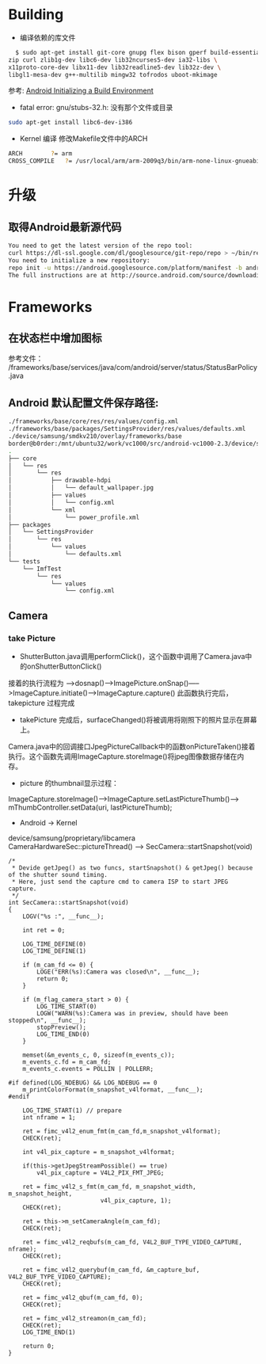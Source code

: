 #+TITLE Android FAQ

* Building
  * 编译依赖的库文件
#+BEGIN_SRC bash
    $ sudo apt-get install git-core gnupg flex bison gperf build-essential \
  zip curl zlib1g-dev libc6-dev lib32ncurses5-dev ia32-libs \
  x11proto-core-dev libx11-dev lib32readline5-dev lib32z-dev \
  libgl1-mesa-dev g++-multilib mingw32 tofrodos uboot-mkimage
#+END_SRC
    参考: [[http://source.android.com/source/initializing.html][Android Initializing a Build Environment]]    

  * fatal error: gnu/stubs-32.h: 没有那个文件或目录        
#+BEGIN_SRC bash
sudo apt-get install libc6-dev-i386
#+END_SRC

  * Kernel 编译
    修改Makefile文件中的ARCH
#+BEGIN_SRC bash
    ARCH		?= arm
    CROSS_COMPILE	?= /usr/local/arm/arm-2009q3/bin/arm-none-linux-gnueabi-
#+END_SRC



* 升级
** 取得Android最新源代码
#+BEGIN_SRC bash
You need to get the latest version of the repo tool:
curl https://dl-ssl.google.com/dl/googlesource/git-repo/repo > ~/bin/repo
You need to initialize a new repository:
repo init -u https://android.googlesource.com/platform/manifest -b android-2.3.7_r1
The full instructions are at http://source.android.com/source/downloading.html
#+END_SRC

* Frameworks
** 在状态栏中增加图标
参考文件： /frameworks/base/services/java/com/android/server/status/StatusBarPolicy.java

** Android 默认配置文件保存路径: 
#+BEGIN_SRC bash
./frameworks/base/core/res/res/values/config.xml
./frameworks/base/packages/SettingsProvider/res/values/defaults.xml
./device/samsung/smdkv210/overlay/frameworks/base
border@b0rder:/mnt/ubuntu32/work/vc1000/src/android-vc1000-2.3/device/samsung/smdkv210/overlay/frameworks/base$ tree
.
├── core
│   └── res
│       └── res
│           ├── drawable-hdpi
│           │   └── default_wallpaper.jpg
│           ├── values
│           │   └── config.xml
│           └── xml
│               └── power_profile.xml
├── packages
│   └── SettingsProvider
│       └── res
│           └── values
│               └── defaults.xml
└── tests
    └── ImfTest
        └── res
            └── values
                └── config.xml

#+END_SRC

** Camera
*** take Picture
    * ShutterButton.java调用performClick()，这个函数中调用了Camera.java中的onShutterButtonClick()
    接着的执行流程为 ----->dosnap()----->ImagePicture.onSnap()----->ImageCapture.initiate()---->ImageCapture.capture() 此函数执行完后，takepicture 过程完成
    * takePicture 完成后，surfaceChanged()将被调用将刚照下的照片显示在屏幕上。
    Camera.java中的回调接口JpegPictureCallback中的函数onPictureTaken()接着执行。这个函数先调用ImageCapture.storeImage()将jpeg图像数据存储在内存。
    * picture 的thumbnail显示过程：
    ImageCapture.storeImage()--->ImageCapture.setLastPictureThumb()---> mThumbController.setData(uri, lastPictureThumb);
    * Android -> Kernel
    device/samsung/proprietary/libcamera
    CameraHardwareSec::pictureThread() ------> SecCamera::startSnapshot(void)
#+BEGIN_SRC C++
/*
 * Devide getJpeg() as two funcs, startSnapshot() & getJpeg() because of the shutter sound timing.
 * Here, just send the capture cmd to camera ISP to start JPEG capture.
 */
int SecCamera::startSnapshot(void)
{
    LOGV("%s :", __func__);

    int ret = 0;

    LOG_TIME_DEFINE(0)
    LOG_TIME_DEFINE(1)

    if (m_cam_fd <= 0) {
        LOGE("ERR(%s):Camera was closed\n", __func__);
        return 0;
    }

    if (m_flag_camera_start > 0) {
        LOG_TIME_START(0)
        LOGW("WARN(%s):Camera was in preview, should have been stopped\n", __func__);
        stopPreview();
        LOG_TIME_END(0)
    }

    memset(&m_events_c, 0, sizeof(m_events_c));
    m_events_c.fd = m_cam_fd;
    m_events_c.events = POLLIN | POLLERR;

#if defined(LOG_NDEBUG) && LOG_NDEBUG == 0
    m_printColorFormat(m_snapshot_v4lformat, __func__);
#endif

    LOG_TIME_START(1) // prepare
    int nframe = 1;

    ret = fimc_v4l2_enum_fmt(m_cam_fd,m_snapshot_v4lformat);
    CHECK(ret);

    int v4l_pix_capture = m_snapshot_v4lformat;

    if(this->getJpegStreamPossible() == true)
        v4l_pix_capture = V4L2_PIX_FMT_JPEG;

    ret = fimc_v4l2_s_fmt(m_cam_fd, m_snapshot_width, m_snapshot_height,
                          v4l_pix_capture, 1);
    CHECK(ret);

    ret = this->m_setCameraAngle(m_cam_fd);
    CHECK(ret);

    ret = fimc_v4l2_reqbufs(m_cam_fd, V4L2_BUF_TYPE_VIDEO_CAPTURE, nframe);
    CHECK(ret);

    ret = fimc_v4l2_querybuf(m_cam_fd, &m_capture_buf, V4L2_BUF_TYPE_VIDEO_CAPTURE);
    CHECK(ret);

    ret = fimc_v4l2_qbuf(m_cam_fd, 0);
    CHECK(ret);

    ret = fimc_v4l2_streamon(m_cam_fd);
    CHECK(ret);
    LOG_TIME_END(1)

    return 0;
}
#+END_SRC


